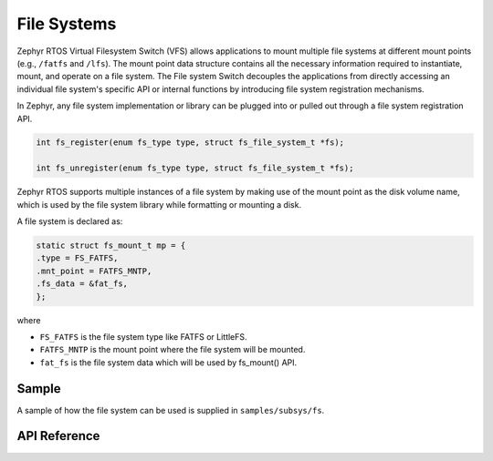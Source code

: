 .. _file_system_api:

File Systems
############

Zephyr RTOS Virtual Filesystem Switch (VFS) allows applications to mount multiple
file systems at different mount points (e.g., ``/fatfs`` and ``/lfs``). The
mount point data structure contains all the necessary information required
to instantiate, mount, and operate on a file system. The File system Switch
decouples the applications from directly accessing an individual file system's
specific API or internal functions by introducing file system registration
mechanisms.

In Zephyr, any file system implementation or library can be plugged into or
pulled out through a file system registration API.

.. code-block:: c

        int fs_register(enum fs_type type, struct fs_file_system_t *fs);

        int fs_unregister(enum fs_type type, struct fs_file_system_t *fs);

Zephyr RTOS supports multiple instances of a file system by making use of
the mount point as the disk volume name, which is used by the file system library
while formatting or mounting a disk.

A file system is declared as:

.. code-block:: c

	static struct fs_mount_t mp = {
	.type = FS_FATFS,
	.mnt_point = FATFS_MNTP,
	.fs_data = &fat_fs,
	};

where

- ``FS_FATFS`` is the file system type like FATFS or LittleFS.
- ``FATFS_MNTP`` is the mount point where the file system will be mounted.
- ``fat_fs`` is the file system data which will be used by fs_mount() API.



Sample
******

A sample of how the file system can be used is supplied in ``samples/subsys/fs``.

API Reference
*************

.. doxygengroup:: file_system_api
   :project: Zephyr
